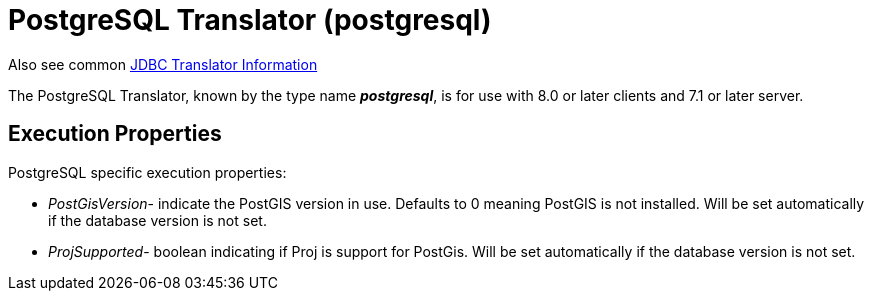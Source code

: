 
= PostgreSQL Translator (postgresql)

Also see common link:JDBC_Translators.adoc[JDBC Translator Information]

The PostgreSQL Translator, known by the type name *_postgresql_*, is for use with 8.0 or later clients and 7.1 or later server.

== Execution Properties

PostgreSQL specific execution properties:

* _PostGisVersion_- indicate the PostGIS version in use. Defaults to 0 meaning PostGIS is not installed. Will be set automatically if the database version is not set.
* _ProjSupported_- boolean indicating if Proj is support for PostGis. Will be set automatically if the database version is not set.

